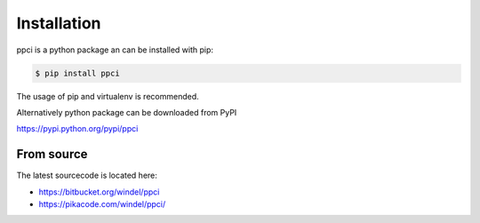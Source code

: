 
Installation
============

ppci is a python package an can be installed with pip:

.. code:: bash

    $ pip install ppci

The usage of pip and virtualenv is recommended.

Alternatively python package can be downloaded from PyPI

https://pypi.python.org/pypi/ppci

From source
-----------

The latest sourcecode is located here:

- https://bitbucket.org/windel/ppci
- https://pikacode.com/windel/ppci/


